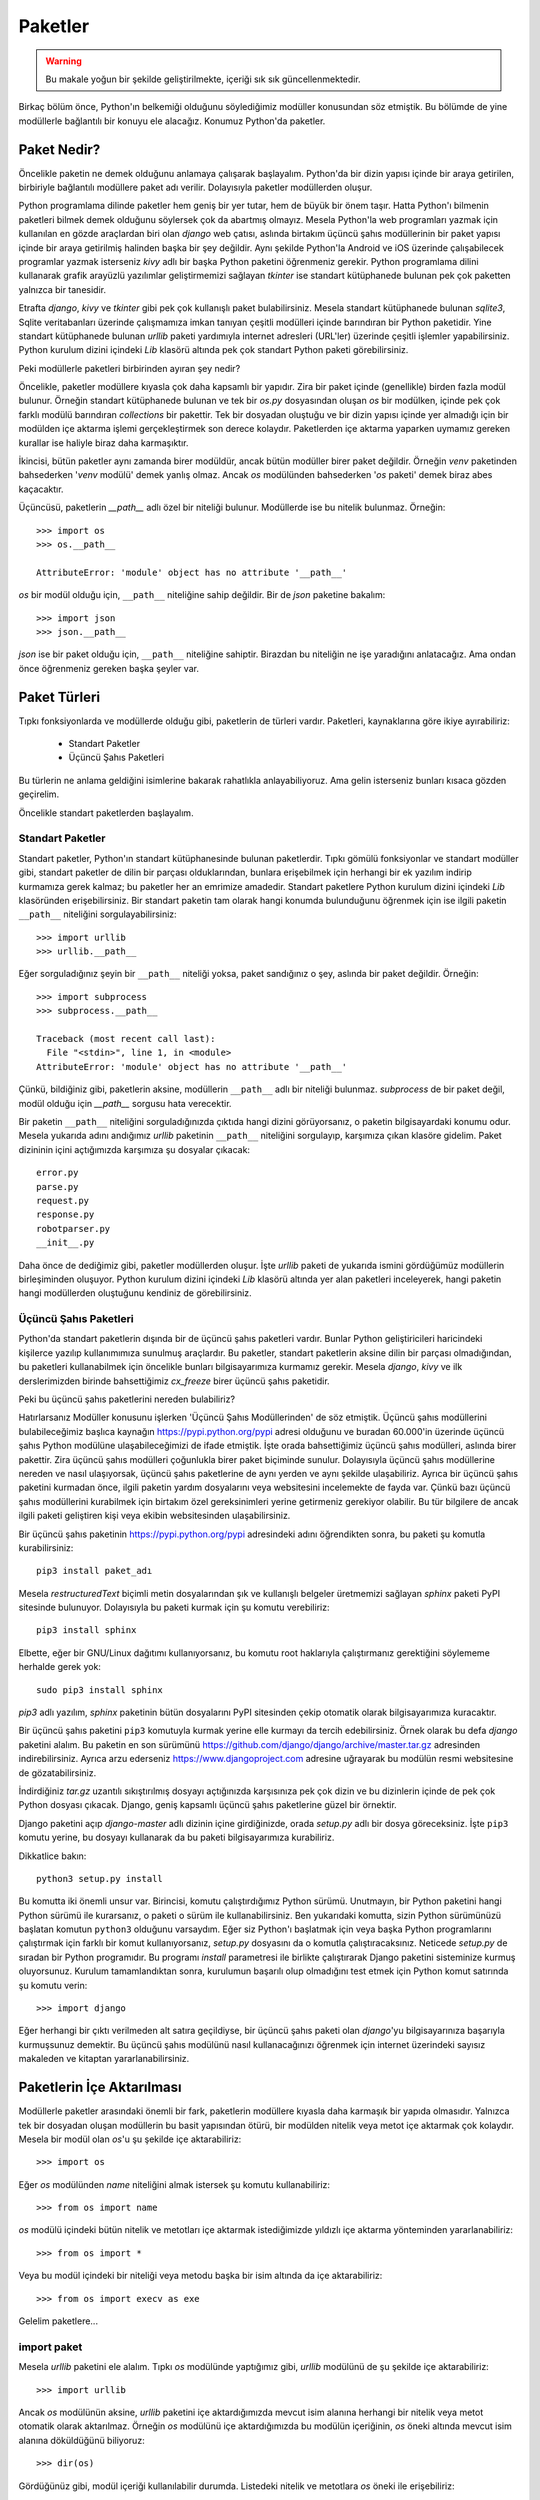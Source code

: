 .. meta::
   :description: Bu bölümde paketler konusunu inceleyeceğiz.
   :keywords: python, paket, import, __init__.py, init, Android, iOS, kivy,
    django, üçüncü şahıs paketleri, standart paketler, bağıl içe aktarma,
    relative import

.. highlight:: py3

***************
Paketler
***************

.. warning:: Bu makale yoğun bir şekilde geliştirilmekte, içeriği sık sık
 güncellenmektedir.

Birkaç bölüm önce, Python'ın belkemiği olduğunu söylediğimiz modüller konusundan
söz etmiştik. Bu bölümde de yine modüllerle bağlantılı bir konuyu ele alacağız.
Konumuz Python'da paketler.

Paket Nedir?
**************

Öncelikle paketin ne demek olduğunu anlamaya çalışarak başlayalım. Python'da bir
dizin yapısı içinde bir araya getirilen, birbiriyle bağlantılı modüllere paket
adı verilir. Dolayısıyla paketler modüllerden oluşur.

Python programlama dilinde paketler hem geniş bir yer tutar, hem de büyük bir
önem taşır. Hatta Python'ı bilmenin paketleri bilmek demek olduğunu söylersek
çok da abartmış olmayız. Mesela Python'la web programları yazmak için kullanılan
en gözde araçlardan biri olan `django` web çatısı, aslında birtakım üçüncü şahıs
modüllerinin bir paket yapısı içinde bir araya getirilmiş halinden başka bir şey
değildir. Aynı şekilde Python'la Android ve iOS üzerinde çalışabilecek
programlar yazmak isterseniz `kivy` adlı bir başka Python paketini öğrenmeniz
gerekir. Python programlama dilini kullanarak grafik arayüzlü yazılımlar
geliştirmemizi sağlayan `tkinter` ise standart kütüphanede bulunan pek çok
paketten yalnızca bir tanesidir.

Etrafta `django`, `kivy` ve `tkinter` gibi pek çok kullanışlı paket
bulabilirsiniz. Mesela standart kütüphanede bulunan `sqlite3`, Sqlite
veritabanları üzerinde çalışmamıza imkan tanıyan çeşitli modülleri içinde
barındıran bir Python paketidir. Yine standart kütüphanede bulunan `urllib`
paketi yardımıyla internet adresleri (URL'ler) üzerinde çeşitli işlemler
yapabilirsiniz. Python kurulum dizini içindeki `Lib` klasörü altında pek çok
standart Python paketi görebilirsiniz.

Peki modüllerle paketleri birbirinden ayıran şey nedir?

Öncelikle, paketler modüllere kıyasla çok daha kapsamlı bir yapıdır. Zira bir
paket içinde (genellikle) birden fazla modül bulunur. Örneğin standart
kütüphanede bulunan ve tek bir `os.py` dosyasından oluşan `os` bir modülken,
içinde pek çok farklı modülü barındıran `collections` bir pakettir. Tek bir
dosyadan oluştuğu ve bir dizin yapısı içinde yer almadığı için bir modülden içe
aktarma işlemi gerçekleştirmek son derece kolaydır. Paketlerden içe aktarma
yaparken uymamız gereken kurallar ise haliyle biraz daha karmaşıktır.

İkincisi, bütün paketler aynı zamanda birer modüldür, ancak bütün modüller birer
paket değildir. Örneğin `venv` paketinden bahsederken '`venv` modülü' demek
yanlış olmaz. Ancak `os` modülünden bahsederken '`os` paketi' demek biraz abes
kaçacaktır.

Üçüncüsü, paketlerin `__path__` adlı özel bir niteliği bulunur. Modüllerde ise
bu nitelik bulunmaz. Örneğin::

    >>> import os
    >>> os.__path__

    AttributeError: 'module' object has no attribute '__path__'

`os` bir modül olduğu için, ``__path__`` niteliğine sahip değildir. Bir de
`json` paketine bakalım::

    >>> import json
    >>> json.__path__

`json` ise bir paket olduğu için, ``__path__`` niteliğine sahiptir. Birazdan
bu niteliğin ne işe yaradığını anlatacağız. Ama ondan önce öğrenmeniz gereken
başka şeyler var.

Paket Türleri
**************

Tıpkı fonksiyonlarda ve modüllerde olduğu gibi, paketlerin de türleri vardır.
Paketleri, kaynaklarına göre ikiye ayırabiliriz:

    * Standart Paketler
    * Üçüncü Şahıs Paketleri

Bu türlerin ne anlama geldiğini isimlerine bakarak rahatlıkla anlayabiliyoruz.
Ama gelin isterseniz bunları kısaca gözden geçirelim.

Öncelikle standart paketlerden başlayalım.

Standart Paketler
==================

Standart paketler, Python'ın standart kütüphanesinde bulunan paketlerdir. Tıpkı
gömülü fonksiyonlar ve standart modüller gibi, standart paketler de dilin bir
parçası olduklarından, bunlara erişebilmek için herhangi bir ek yazılım indirip
kurmamıza gerek kalmaz; bu paketler her an emrimize amadedir. Standart paketlere
Python kurulum dizini içindeki `Lib` klasöründen erişebilirsiniz. Bir standart
paketin tam olarak hangi konumda bulunduğunu öğrenmek için ise ilgili paketin
``__path__`` niteliğini sorgulayabilirsiniz::

    >>> import urllib
    >>> urllib.__path__

Eğer sorguladığınız şeyin bir ``__path__`` niteliği yoksa, paket sandığınız o
şey, aslında bir paket değildir. Örneğin::

    >>> import subprocess
    >>> subprocess.__path__

    Traceback (most recent call last):
      File "<stdin>", line 1, in <module>
    AttributeError: 'module' object has no attribute '__path__'

Çünkü, bildiğiniz gibi, paketlerin aksine, modüllerin ``__path__`` adlı bir
niteliği bulunmaz. `subprocess` de bir paket değil, modül olduğu için
`__path__` sorgusu hata verecektir.

Bir paketin ``__path__`` niteliğini sorguladığınızda çıktıda hangi dizini
görüyorsanız, o paketin bilgisayardaki konumu odur. Mesela yukarıda adını
andığımız `urllib` paketinin ``__path__`` niteliğini sorgulayıp, karşımıza çıkan
klasöre gidelim. Paket dizininin içini açtığımızda karşımıza şu dosyalar
çıkacak::

    error.py
    parse.py
    request.py
    response.py
    robotparser.py
    __init__.py

Daha önce de dediğimiz gibi, paketler modüllerden oluşur. İşte `urllib` paketi
de yukarıda ismini gördüğümüz modüllerin birleşiminden oluşuyor. Python kurulum
dizini içindeki `Lib` klasörü altında yer alan paketleri inceleyerek, hangi
paketin hangi modüllerden oluştuğunu kendiniz de görebilirsiniz.

Üçüncü Şahıs Paketleri
=======================

Python'da standart paketlerin dışında bir de üçüncü şahıs paketleri vardır.
Bunlar Python geliştiricileri haricindeki kişilerce yazılıp kullanımımıza
sunulmuş araçlardır. Bu paketler, standart paketlerin aksine dilin bir parçası
olmadığından, bu paketleri kullanabilmek için öncelikle bunları bilgisayarımıza
kurmamız gerekir. Mesela `django`, `kivy` ve ilk derslerimizden birinde
bahsettiğimiz `cx_freeze` birer üçüncü şahıs paketidir.

Peki bu üçüncü şahıs paketlerini nereden bulabiliriz?

Hatırlarsanız Modüller konusunu işlerken 'Üçüncü Şahıs Modüllerinden' de söz
etmiştik. Üçüncü şahıs modüllerini bulabileceğimiz başlıca kaynağın
https://pypi.python.org/pypi adresi olduğunu ve buradan 60.000'in üzerinde
üçüncü şahıs Python modülüne ulaşabileceğimizi de ifade etmiştik. İşte orada
bahsettiğimiz üçüncü şahıs modülleri, aslında birer pakettir. Zira üçüncü şahıs
modülleri çoğunlukla birer paket biçiminde sunulur. Dolayısıyla üçüncü şahıs
modüllerine nereden ve nasıl ulaşıyorsak, üçüncü şahıs paketlerine de aynı
yerden ve aynı şekilde ulaşabiliriz. Ayrıca bir üçüncü şahıs paketini kurmadan
önce, ilgili paketin yardım dosyalarını veya websitesini incelemekte de fayda
var. Çünkü bazı üçüncü şahıs modüllerini kurabilmek için birtakım özel
gereksinimleri yerine getirmeniz gerekiyor olabilir. Bu tür bilgilere de ancak
ilgili paketi geliştiren kişi veya ekibin websitesinden ulaşabilirsiniz.

Bir üçüncü şahıs paketinin https://pypi.python.org/pypi adresindeki adını
öğrendikten sonra, bu paketi şu komutla kurabilirsiniz::

    pip3 install paket_adı

Mesela `restructuredText` biçimli metin dosyalarından şık ve kullanışlı
belgeler üretmemizi sağlayan `sphinx` paketi PyPI sitesinde bulunuyor.
Dolayısıyla bu paketi kurmak için şu komutu verebiliriz::

    pip3 install sphinx

Elbette, eğer bir GNU/Linux dağıtımı kullanıyorsanız, bu komutu root haklarıyla
çalıştırmanız gerektiğini söylememe herhalde gerek yok::

    sudo pip3 install sphinx

`pip3` adlı yazılım, `sphinx` paketinin bütün dosyalarını PyPI sitesinden çekip
otomatik olarak bilgisayarımıza kuracaktır.

Bir üçüncü şahıs paketini ``pip3`` komutuyla kurmak yerine elle kurmayı da
tercih edebilirsiniz. Örnek olarak bu defa `django` paketini alalım. Bu paketin
en son sürümünü https://github.com/django/django/archive/master.tar.gz
adresinden indirebilirsiniz. Ayrıca arzu ederseniz https://www.djangoproject.com
adresine uğrayarak bu modülün resmi websitesine de gözatabilirsiniz.

İndirdiğiniz `tar.gz` uzantılı sıkıştırılmış dosyayı açtığınızda karşısınıza pek
çok dizin ve bu dizinlerin içinde de pek çok Python dosyası çıkacak. Django,
geniş kapsamlı üçüncü şahıs paketlerine güzel bir örnektir.

Django paketini açıp `django-master` adlı dizinin içine girdiğinizde, orada
`setup.py` adlı bir dosya göreceksiniz. İşte ``pip3`` komutu yerine, bu dosyayı
kullanarak da bu paketi bilgisayarımıza kurabiliriz.

Dikkatlice bakın::

    python3 setup.py install

Bu komutta iki önemli unsur var. Birincisi, komutu çalıştırdığımız Python
sürümü. Unutmayın, bir Python paketini hangi Python sürümü ile kurarsanız, o
paketi o sürüm ile kullanabilirsiniz. Ben yukarıdaki komutta, sizin Python
sürümünüzü başlatan komutun ``python3`` olduğunu varsaydım. Eğer siz Python'ı
başlatmak için veya başka Python programlarını çalıştırmak için farklı bir komut
kullanıyorsanız, `setup.py` dosyasını da o komutla çalıştıracaksınız. Neticede
`setup.py` de sıradan bir Python programıdır. Bu programı `install` parametresi
ile birlikte çalıştırarak Django paketini sisteminize kurmuş oluyorsunuz.
Kurulum tamamlandıktan sonra, kurulumun başarılı olup olmadığını test etmek için
Python komut satırında şu komutu verin::

    >>> import django

Eğer herhangi bir çıktı verilmeden alt satıra geçildiyse, bir üçüncü şahıs
paketi olan `django`'yu bilgisayarınıza başarıyla kurmuşsunuz demektir. Bu
üçüncü şahıs modülünü nasıl kullanacağınızı öğrenmek için internet üzerindeki
sayısız makaleden ve kitaptan yararlanabilirsiniz.

Paketlerin İçe Aktarılması
****************************

Modüllerle paketler arasındaki önemli bir fark, paketlerin modüllere kıyasla
daha karmaşık bir yapıda olmasıdır. Yalnızca tek bir dosyadan oluşan modüllerin
bu basit yapısından ötürü, bir modülden nitelik veya metot içe aktarmak çok
kolaydır. Mesela bir modül olan `os`'u şu şekilde içe aktarabiliriz::

    >>> import os

Eğer `os` modülünden `name` niteliğini almak istersek şu komutu kullanabiliriz::

    >>> from os import name

`os` modülü içindeki bütün nitelik ve metotları içe aktarmak istediğimizde
yıldızlı içe aktarma yönteminden yararlanabiliriz::

    >>> from os import *

Veya bu modül içindeki bir niteliği veya metodu başka bir isim altında da içe
aktarabiliriz::

    >>> from os import execv as exe

Gelelim paketlere...

import paket
==============

Mesela `urllib` paketini ele alalım. Tıpkı `os` modülünde yaptığımız gibi,
`urllib` modülünü de şu şekilde içe aktarabiliriz::

    >>> import urllib

Ancak `os` modülünün aksine, `urllib` paketini içe aktardığımızda mevcut isim
alanına herhangi bir nitelik veya metot otomatik olarak aktarılmaz. Örneğin `os`
modülünü içe aktardığımızda bu modülün içeriğinin, `os` öneki altında mevcut
isim alanına döküldüğünü biliyoruz::

    >>> dir(os)

Gördüğünüz gibi, modül içeriği kullanılabilir durumda. Listedeki nitelik ve
metotlara `os` öneki ile erişebiliriz::

    >>> os.name
    >>> os.listdir(os.getcwd())

gibi...

Ancak ``import os`` komutunun aksine, ``import urllib`` komutu, paket içeriğini
otomatik olarak mevcut isim alanına aktarmaz::

    >>> import urllib
    >>> dir(urllib)

    ['__builtins__', '__cached__', '__doc__', '__file__',
     '__loader__', '__name__', '__package__', '__path__',
     '__spec__']

Gördüğünüz gibi listede yalnızca standart metot ve nitelikler var. Bu listede
mesela paket içeriğinde olduğunu bildiğimiz `error.py`, `parse.py`,
`request.py`, `response.py` ve `robotparser.py` gibi modülleri göremiyoruz. Eğer
paket içinde bulunan belirli bir modülü içe aktarmak istiyorsak bunu açık açık
belirtmeliyiz. Nasıl mı? Görelim...

import paket.modül
======================

Mesela `urllib` paketinden `request` modülünü içe aktarmak
istersek şu komutu yazacağız::

    >>> import urllib.request

Bu modülü yukarıdaki şekilde içe aktardığımızda, modül içindeki nitelik ve
metotlara `urllib.request` önekiyle erişebiliriz::

    >>> urllib.request.urlopen('http://www.istihza.com')

from paket import modül
========================

Yukarıda olduğu gibi, `urllib` paketi içindeki `request` modülünü ``import
paket.modül`` gibi bir komutla içe aktardığımızda ilgili modülün bütün nitelik
ve metotları `urllib.request` ismi altında içe aktarıldığından, `urllib` paketi
içindeki `request` modülünün nitelik ve metotlarına ulaşabilmek için her
defasında `urllib.request` önekini kullanmamız gerekir. Eğer her defasında uzun
uzun `urllib.request` yazmak istemiyorsanız paket içindeki modülü şu şekilde içe
aktarabilirsiniz::

    >>> from urllib import request

Böylece `request` modülünün nitelik ve metotlarına yalnızca `request` önekiyle
erişebilirsiniz::

    >>> request.urlopen('http://www.istihza.com')

from paket.modül import nitelik_veya_metot
=============================================

Peki bir paket içinde yer alan herhangi bir modül içindeki nitelik ve metotlara
öneksiz olarak erişmek istersek ne yapacağız? Python bize bu isteğimizi yerine
getirmemizi sağlayacak bir yol da sunar.

Dikkatlice bakın::

    from urllib.request import urlopen

Bu şekilde `urllib` paketi içindeki `request` modülünden `urlopen` adlı metodu
doğrudan içe aktarmış olduk. Dolayısıyla bu metodu dümdüz kullanabiliriz::

    >>> urlopen('http://www.istihza.com')

Ancak, modüller konusunu işlerken öneksiz aktarmaya ilişkin söylediklerimizin
paketler için de geçerli olduğunu aklımızdan çıkarmıyoruz.

from paket.modül import *
==========================

Eğer bir paket içindeki bir modülün bütün nitelik ve metotlarını mevcut isim
alanına olduğu gibi aktarmak isterseniz şu içe aktarma yöntemini
kullanabilirsiniz::

    >>> from paket.modül import *

Bu bilgiyi `urllib` modülüne uygulayalım::

    >>> from urllib.request import *

Bu şekilde `urllib` paketi içindeki `request` modülünün bütün nitelik ve
metotlarını doğrudan mevcut isim alanına aktarmış olduk. Bu yöntemin büyük bir
rahatlık sunmakla birlikte önemli dezavantajlara da sahip olduğunu gayet iyi
bildiğinizden eminim.

Kendi Oluşturduğumuz Paketler
*******************************

Buraya kadar hep başkalarının yazdığı, hazır paketlerden söz ettik. Bu sayede
bir Python paketinin yapı olarak neye benzediğini ve nasıl kullanılacağını
kabataslak da olsa anlamış olduk. Elbette biz sadece başkalarının yazdığı
paketleri kullanmayacağız. Bir de bizim kendi yazdığımız Python paketleri
olacak.

Kendi oluşturduğumuz paketler, adı üzerinde, kendi kendimize yazıp meydana
getirdiğimiz paketlerdir. Bu paketleri iyice geliştirdikten ve başkaları için de
yararlı olabilecek hale getirdikten sonra, istersek https://pypi.python.org/pypi
adresindeki üçüncü şahıs paket deposuna yükleyebiliriz. Böylece kendi
geliştirdiğimiz paketler de, üçüncü şahıs Python paketleri arasına girmiş
olur...

İşte bu bölümde, bu tür paketleri nasıl yazacağımızı ele alacağız.

Paket Oluşturmak
=================

Bir Python programı yazdığınızı düşünün. Programınızı ilk yazmaya başlarken
doğal olarak programınız tek bir dosyadan oluşacaktır. Ancak elbette programınız
büyüdükçe, bütün kodları tek bir dosyaya sıkıştırmak yerine, farklı işlevleri
farklı dosyalar içinde tanımlamanın daha mantıklı olduğunu farkedeceksiniz.
Mesela programın grafik arayüz kısmını bir dosyada tanımlarken, düğmelere,
menülere bağlayacağınız işlevleri bir başka dosyada tanımlamak isteyebilirsiniz.
Programınızın gerçekleştirdiği işlemleri küçük, mantıklı birimlere bölüp bunları
farklı modüllere taşımanız, programınızı çok daha rahat bir şekilde idare
etmenizi sağlayacaktır. Yani, yazdığınız programı birkaç modüle bölüp, bunları
bir paket yapısı içinde sunmanız hem kendiniz açısından, hem de kodlarınızı
okuyan başkaları açısından işleri epey kolaylaştıracaktır.

Python'da bir paket oluşturmak son derece kolaydır. Program kodlarını içeren
`.py` dosyasını bir klasör içine koyduğunuz anda, o klasörün adını taşıyan bir
paket meydana getirmiş olursunuz.

Mesela bir sipariş takip programı yazdığımızı düşünelim. Ana klasörümüzün adını
`siparistakip` koyalım. Bu klasör içinde de `komut.py`, `veritabani.py` ve
`siparis.py` adlı modüller olsun. Yani şöyle bir dosya-dizin yapısı
oluşturalım::

    + siparistakip
    |__ siparis.py
    |__ komut.py
    |__ veritabani.py

İşte bu şekilde basit bir dosya-dizin yapısı oluşturduğumuzda, `siparistakip`
adlı bir Python paketi meydana getirmiş oluyoruz\ [#]_.

Gelin isterseniz, `siparistakip` dizininin gerçekten bir paket olduğunu teyit
edelim.

Öncelikle paketimizi içe aktaralım. Bunun için `siparistakip` dizininin
bulunduğu klasörde şu komutu verelim::

    >>> import siparistakip

Şimdi paket içeriğini kontrol edelim::

    >>> dir(siparistakip)

    ['__doc__', '__loader__', '__name__',
     '__package__', '__path__', '__spec__']

Gördüğünüz gibi, listede `__path__` adlı bir nitelik var. Bu niteliğin yalnızca
paketlerde bulunduğunu biliyorsunuz. Demek ki `siparistakip` gerçekten de bir
Python paketiymiş. Bunun dışında, listede gördüğünüz `__package__` niteliğini
kullanarak da bir modülün paket olup olmadığını kontrol edebilirsiniz::

    >>> siparistakip.__package__

    'siparistakip'

Eğer test ettiğimiz modül bir paketse, `__package__` niteliği bize bir paket adı
verecektir. Yok eğer test ettiğimiz modül bir paket değil de alelade bir
modülse, `__package__` niteliği boş bir karakter dizisi döndürecektir. Mesela
`os` modülünün bir paket olmadığını biliyoruz::

    >>> import os
    >>> os.__package__

    ''

Gördüğünüz gibi, bu modülün `__package__` niteliği boş bir karakter dizisi.
Ayrıca bu modül bir paket olmadığı için, `__path__` adlı bir nitelik de
barındırmıyor::

    >>> os.__path__

    Traceback (most recent call last):
      File "<stdin>", line 1, in <module>
    AttributeError: 'module' object has no attribute '__path__'

Dolayısıyla bütün işaretler, gerçekten de `siparistakip` adlı bir paket
oluşturduğumuzu gösteriyor...

İçe Aktarma İşlemleri
=====================

Standart paketleri anlatırken, bu paketlerin her konumdan içe aktarılabileceğini
söylemiştik. Aynı şey üçüncü şahıs paketleri için de geçerlidir. Çünkü gerek
Python geliştiricileri, gerekse üçüncü şahıs paketleri geliştirenler, bu
paketleri bize sunarken bunları Python'ın `sys.path` çıktısına eklemişlerdir. O
yüzden standart ve üçüncü şahıs paketlerini içe aktarırken sorun yaşamayız.

Ancak tabii ki kendi yazdığımız paketler `sys.path` listesine ekli olmadığı
için, bunları içe aktarırken bazı noktalara dikkat etmeniz gerekir.

Mesela masaüstünde şu yapıya sahip bir paket oluşturalım::

    + paket
    |__ modul1.py
    |__ modul2.py
    |__ modul3.py
        + altdizin
        |__altmodul1.py
        |__altmodul2.py

Bu dizinde dosya içerikleri şöyle olsun:

`modul1.py`::

    isim1 = 'modul1'
    print(isim1)

`modul2.py`::

    isim2 = 'modul2'
    print(isim2)

`modul3.py`::

    isim3 = 'modul3'
    print(isim3)

`altmodul1.py`::

    altisim1 = 'altmodul1'
    print(altisim1)

`altmodul2.py`::

    altisim2 = 'altmodul2'
    print(altisim2)

Şimdi `paket` adlı dizinin bulunduğu klasörde bir etkileşimli kabuk oturumu
açalım. Yalnız bu oturumu `paket` dizinin içinde değil, bir üst dizinde
açacaksınız. Yani o anda bulunduğunuz dizinde `dir` veya `ls` komutu
verdiğinizde `paket` adlı dizini görüyor olmanız lazım... Eğer `dir` veya `ls`
komutunun çıktısında `altdizin` adlı dizini görüyorsanız yanlış yerdesiniz
demektir. Hemen bir üst dizine gidin.

Bulunduğumuz konumda şu komutu verelim::

    >>> import paket

Eğer hiçbir çıktı almadan bir alt satıra geçtiyseniz her şey yolunda demektir.
Eğer bir hata mesajı görüyorsanız, etkileşimli kabuk oturumunu yanlış konumda
açmışsınızdır. Oturumu doğru konumda açıp tekrar gelin...

Standart paketlerde ve üçüncü şahıs paketlerinde gördüğümüz gibi, bir paketi
yukarıdaki şekilde içe aktardığımızda, o pakete ait herhangi bir modül veya
nitelik otomatik olarak içe aktarılmıyor. ``dir(paket)`` komutu verdiğinizde
yalnızca standart niteliklerin içe aktarıldığını göreceksiniz::

    >>> dir(paket)

    ['__doc__', '__loader__', '__name__',
     '__package__', '__path__', '__spec__']

Gördüğünüz gibi, oluşturduğumuz paket, bir Python paketinin sahip olması gereken
bütün niteliklere sahip.

Şimdi bu paket içindeki `modul1` adlı modülü içe aktaralım::

    >>> from paket import modul1

    modul1

Böylece `modul1` adlı modülün içindeki değişkenin değerini almış olduk. Paket
içindeki öteki modülleri de aynı şekilde içe aktarabilirsiniz::

    >>> from paket import modul2

    modul2

    >>> from paket import modul3

    modul3

Peki ya mesela `modul1` içindeki `isim1` değişkenini almak istersek ne
yapacağız?

Dikkatlice bakın::

    >>> from paket.modul1 import isim1

    modul1

Gördüğünüz gibi, `paket` içindeki `modul1` modülünün `isim1` niteliğini
başarıyla aldık. Örnek olması açısından ötekileri de alalım::

    >>> from paket.modul2 import isim2

    modul2

    >>> from paket.modul3 import isim3

    modul3

Buradaki temel mantığı kavradığınızı zannediyorum. Standart modülleri incelerken
bahsettiğimiz içe aktarma yöntemlerini tek tek yukarıdaki yapıya uygulayarak,
buraya kadar anlattıklarımızı anlayıp anlamadığınızı test edebilirsiniz.
Dilerseniz pratik yapmak açısından bir de `altdizin` içindeki modüllere
uzanalım.

Öncelikle `altdizin`'i içe aktaralım::

    >>> import paket.altdizin

Bu şekilde `paket` adlı paketin `altdizin` adlı alt dizinini içe aktarmış olduk.
Artık bu alt dizin içindeki modüllere ve onların niteliklerine erişebiliriz.
Mesela `paket` adlı paketin `altdizin` adlı alt dizini içindeki `altmodul1` adlı
modülün `altisim1` niteliğini alalım::

    >>> paket.altdizin.altmodul1.altisim1

    'altmodul1'

Gördüğünüz gibi, `altisim1` niteliğine erişmek için uzun bir yol gitmemiz
gerekiyor. Bu yolu kısaltmak isterseniz modülü şu şekilde içe aktarabilirsiniz::

    >>> from paket.altdizin import altmodul1

Artık `altmodul1`'in niteliklerine yalnızca `altmodul1` önekiyle
ulaşabilirsiniz::

    >>> altmodul1.altisim1

    'altmodul1'

Hatta doğrudan `altisim1` niteliğinin kendisini de alabilirsiniz::

    >>> from paket.altdizin.altmodul1 import altisim1
    >>> altisim1

    'altmodul1'

Gördüğünüz gibi, Python'ın içe aktarma mantığı gayet basit. Bulunduğunuz
konumdan itibaren, alt dizin ve modül adlarını sırasıyla kullanarak ve bunları
birbiriyle nokta işareti ile birleştirerek her bir modüle ve modül içindeki
niteliğe erişebiliyoruz.

İçe Aktarma Mantığı
=======================

Yukarıdaki örneklerden gördüğünüz gibi, Python'ın içe aktarma mekanizması gayet
basit bir şekilde işliyor. Ancak yine de bu durum sizin rehavete kapılmanıza yol
açmasın. Zira kimi zaman bu mekanizma hiç beklemediğiniz durumların ortaya
çıkmasına da yol açabilir.

Python'da paketler üzerinde çalışırken, Python programlama dilinin paketleri içe
aktarma mekanizmasını çok iyi anlamış olmalısınız. Eğer bu mekanizmayı hakkıyla
anlamadan paket yapmaya kalkışırsanız, Python'ın içe aktarma sırasında
verebileceği sürpriz hatalar size saç baş yoldurabilir. İşte bu bölümde
Python'ın paket içe aktarma mantığı üzerine eğilerek, engebeli yüzeyleri nasıl
aşabileceğimizi anlamaya çalışacağız.

İçe Aktarma İşleminin Konumu
-------------------------------

Python'da herhangi bir içe aktarma işlemi yapacağımız zaman, unutmamamız gereken
en önemli konu, Python'ın bütün içe aktarma işlemlerini tek bir konumdan
gerçekleştirdiği gerçeğidir. Bunun ne demek olduğunu anlamak için çok basit bir
örnek verelim.

Yukarıda şöyle bir paket yapısı oluşturmuştuk::

    + paket
    |__ modul1.py
    |__ modul2.py
    |__ modul3.py
        + altdizin
        |__altmodul1.py
        |__altmodul2.py

Burada `altmodul2.py` dosyasının içine şunu yazalım::

    import altmodul1

Yani bu dosya ile aynı dizinde bulunan `altmodul1.py` dosyasını, `altmodul2.py`
dosyası içinden bir modül olarak içe aktaralım.

Şimdi, daha önce yaptığımız gibi, `paket` adlı dizinin bulunduğu klasörde bir
etkileşimli kabuk oturumu açalım ve şu komutu yazalım::

    >>> from paket.altdizin import altmodul2

Bu komut bize şöyle bir hata mesajı verecek::

    ImportError: No module named 'altmodul1'

Bu hatanın sebebi, Python'ın `altmodul1` adlı modülü bulamıyor olmasıdır.
Halbuki bu modül, `altmodul2` ile aynı dizinde bulunuyor. O halde acaba Python
bu modülü neden bulamıyor?

Bunu anlamak için şöyle bir deneme yapalım:

Şimdi `altmodul1.py` ve `altmodul2.py` dosyalarının bulunduğu konumda bir
etkileşimli kabuk oturumu başlatın ve şu komutu verin::

    >>> import altmodul2

Gördüğünüz gibi, bu defa Python herhangi bir hata mesajı vermeden, ``impport
altmodul1`` komutuyla `altmodul2.py` dosyası içinden çağırdığımız `altmodul1`
modülünün içeriğini alabildi. Peki ama neden?

Başta da söylediğimiz gibi, Python bütün aktarma işlemlerini tek bir konumdan
yapar. Yani eğer siz bir modülü üst dizinden içe aktardıysanız, o üst dizinin
adı paket içindeki bütün aktarmalara önek olarak eklenecektir. Dolayısıyla
`paket` adlı dizinin bulunduğu konumdan `altdizin` içindeki `altmodul2.py`
dosyasını çağırdığınızda, `altmodul2.py` içindeki ``import altmodul1`` komutu,
`altmodul1.py` dosyasını bulamayacaktır. Ama siz `altmodul2.py` dosyasını kendi
dizini içinden çağırdığınızda, ``import altmodul1`` komutu, aynı dizin içindeki
`altmodul1.py` dosyasını bulabilecektir.

Bu okuduklarınız ilk bakışta size çok karmaşıkmış gibi gelebilir, ama aslında
biraz dikkat ederseniz bu sistemin hiç de öyle karmaşık olmadığını, aksine son
derece mantıklı olduğunu göreceksiniz.

Durumu daha da netleştirmek için şöyle bir şey yapalım:

`altmodul2.py` dosyasını açıp, ``import altmodul1`` komutunu şöyle yazalım::

    from paket.altdizin import altmodul1

Bu değişikliği kaydettikten sonra tekrar `paket` dizininin bulunduğu konumda bir
oturum açıp şu komutu verelim::

    >>> from paket.altdizin import altmodul2

İşte bu kez komutumuz başarıyla çalıştı ve `altmodul1` modülünü bulabildi...

Şimdi de `altmodul1.py` ve `altmodul2.py` dosyalarının bulunduğu konuma tekrar
dönüp burada yine bir etkileşimli kabuk oturumu başlatalım ve daha önce
verdiğimiz şu komutu tekrar verelim::

    >>> import altmodul2

O da ne! Geçen sefer hatasız çalışan kod bu defa hata verdi::

    ImportError: No module named 'paket'

Gördüğünüz gibi, modülü içe aktardığımız konumdan ötürü Python bu kez de
`paket` adlı paketi bulamıyor.

Birazdan bütün bu sorunların kesin çözümünü vereceğiz. Ama ondan önce başka bir
konudan söz edelim.

Bağıl İçe Aktarma
------------------

Dediğimiz gibi, bir içe aktarma işleminin başarılı olabilmesi, o içe aktarma
işleminin yapıldığı konumun neresi olduğuna ve paket içinde bulunan öteki
modüllerdeki içe aktarmaların nasıl yazıldığına bağlıdır. Yani mesela normalde
aynı konumda bulunan iki modül birbirini yalnızca ``import modül_adı`` gibi bir
komutla içe aktarabilecekken, eğer bu modüller üst dizinin bulunduğu konumdan
çağrılıyorsa, içe aktarma başarısız olabilir. Bunun bir örneğini yukarıda
görmüştük. `altdizin` içinde bulunan `altmodul1.py` dosyasını, aynı dizindeki
`altmodul2.py` dosyasından içe aktarmak için `altmodul2.py` dosyasına ``import
altmodul1`` yazdığımızda, ana `paket` dizininin bulunduğu konumdan `altdizin`
içindeki `altmodul2.py` dosyasını ``from paket.altdizin import altmodul2`` gibi
bir komut ile içe aktarma girişimimiz başarısızlığa uğruyordu. Python'ın ilgili
modülü bulabilmesini sağlamak için, `altmodul2.py` dosyasına ``import
altmodul1`` yazmak yerine ``from paket.altdizin import altmodul1`` yazmıştık.
İşte aynı şeyi 'bağıl içe aktarma' (*relative import*) denen bir mekanizma
yardımıyla da gerçekleştirebiliriz.

Bu mekanizmada içe aktarma işlemi, içe aktaran modülün bulunduğu konuma göre
gerçekleşir. Bir örnek verelim...

`altmodul2.py` dosyasına ``import altmodul1`` veya ``from paket.altdizin import
altmodul1`` yerine şunu yazalım::

    from . import altmodul1

Burada `from` kelimesinden sonra gelen nokta (`.`), içe aktaran modülle aynı
dizine atıfta bulunuyor. Yani bu şekilde `altmodul2.py`'nin bulunduğu dizine
atıfta bulunmuş, böylece bu dizinde bulunan `altmodul1` adlı modülü içe
aktarabilmiş olduk. `paket` dizininden, hatta `altdizin` dizininden yapılacak
içe aktarma işlemleri bu komut sayesinde başarılı olacaktır.

Dediğimiz gibi, orada `.` işareti, içe aktaran modülle aynı dizini temsil
ediyor. Eğer oraya yan yana iki nokta (`..`) koyacak olursanız, bir üst dizine
atıfta bulunabilirsiniz. Mesela bir üst dizinde bulunan `modul3.py` dosyasını
`altmodul2.py` veya `altmodul1.py` dosyasından içe aktarmak isterseniz, bu
dosyaların herhangi birine şu kodu yazabilirsiniz::

    from .. import modul3

Üç nokta yan yana koyduğunuzda ise (`...`) iki üst dizine atıfta bulunmuş
olursunuz. Ancak bu şekilde paketin dışına çıkamayacağınızı da unutmayın. Yani
mesela `paket` dizininin bulunduğu konuma göre bir üst dizinde bulunan, yani
paket dışındaki `falanca.py` adlı bir modülü şu şekilde içe aktaramazsınız::

    from ... import falanca

Ama tabii eğer paketinizin dizin yapısı iki üst dizine çıkılmasına müsaade
ediyorsa yukarıdaki komut çalışacaktır. Yani elinizdeki, aşağıdakine benzer
yapıda bir pakette::

    + paket
    |__ modul1.py
    |__ modul2.py
    |__ modul3.py
        + altdizin
        |__altmodul1.py
        |__altmodul2.py
            + altaltdizin
            |__altaltmodul1.py
            |__altaltmodul2.py

`altaltmodul1.py` dosyasının bulunduğu konumdan itibaren iki üst dizine çıkarak
`modul2.py` dosyasını içe aktarabilirsiniz::

    from ... import modul2

Yukarıda gösterdiğimiz bağıl içe aktarma mekanizması, paket adı belirtmeden içe
aktarma işlemi gerçekleştirmenizi sağlar. Yani bu mekanizma sayesinde ``from
paketadi.modul import altmodul`` yerine ``from . import modul`` gibi bir kod
yazarak, aynı dizin içinde veya üst dizinlerde bulunan modüllere atıfta
bulunabilirsiniz.

Paketlerin Yola Eklenmesi
=============================

Daha önce de birkaç kez vurguladığımız gibi, içe aktarma işlemlerinde Python
aradığımız modülü veya paketi bulabilmek için `sys.path` adlı listede görünen
dizinlerin içine bakar. Eğer içe aktarmak istediğiniz paket dizini bu listede
değilse, o paketi içe aktarabilmek için, komut satırını o dizinin bulunduğu
klasörde açmanız gerekir. Yani standart paketler ve üçüncü şahıs paketlerin
aksine, `sys.path`'e eklenmemiş bir paketi her yerden içe aktaramazsınız.

Peki bir paketi `sys.path` listesine nasıl ekleyeceğiz?

Aslında bu sorunun cevabı çok basit. Bildiğiniz gibi, `sys.path` aslında basit
bir listeden ibarettir. Dolayısıyla listeler üzerinde nasıl değişiklik
yapıyorsanız, `sys.path` üzerinde de o şekilde değişiklik yapacaksınız.

Gelin isterseniz, yukarıda oluşturduğumuz `paket` adlı paket üzerinden bir
uygulama yapalım.

Python'da bir paketi `sys.path` listesine eklerken dikkat etmemiz gereken çok
önemli bir konu var: Bir paketi `sys.path` listesine eklerken, paket adına
karşılık gelen dizini değil, paketi içeren dizini bu listeye eklemeliyiz. Yani
mesela `paket` adlı dizin masaüstündeyse, bizim listeye masaüstünün olduğu
dizini eklememiz gerekiyor, paketin olduğu dizini değil...

Dikkatlice bakın::

    >>> import os, sys
    >>> kullanıcı = os.environ['HOME'] #Windows'ta os.environ['HOMEPATH']
    >>> masaüstü = os.path.join(kullanıcı, 'Desktop')
    >>> sys.path.append(masaüstü)

Böylece masaüstünün bulunduğu dizini `sys.path`'e eklemiş olduk. Burada
uyguladığımız adımlara şöyle bir bakalım.

Öncelikle gerekli modülleri içe aktardık::

    >>> import os, sys

Amacımız masaüstünün yolunu `sys.path`'e eklemek. Dolayısıyla öncelikle
kullanıcı dizininin nerede olduğunu tespit etmemiz lazım. Bildiğiniz gibi,
kullanıcı dizinleri, bilgisayarı kuran kişinin ismine göre belirlendiği için,
bütün bilgisayarlarda bu değer farklı olur. Bu değerin ne olduğu tespit
edebilmek için `os` modülünün `environ` niteliğinden yararlanabiliriz. Bu
nitelik, işletim sistemine özgü çevre değişkenlerini tutar.

GNU/Linux'ta kullanıcı dizinini tutan çevre değişkeni 'HOME' anahtarı ile
gösterilir::

    >>> kullanıcı = os.environ['HOME']

Windows'ta ise 'HOMEPATH' anahtarını kullanıyoruz::

    >>> kullanıcı = os.environ['HOMEPATH']

Kullanıcı dizinini elde ettikten sonra, masaüstüne giden yolu bulabilmek için şu
komutu kullanıyoruz::

    >>> masaüstü = os.path.join(kullanıcı, 'Desktop')

Sıra geldi elde ettiğimiz tam dizin yolunu `sys.path`'e eklemeye::

    >>> sys.path.append(masaüstü)

Gördüğünüz gibi, listelerin ``append()`` metodu yardımıyla masaüstünün yolunu
`sys.path` adlı listeye ekledik.

Artık masaüstünde bulunan paketleri rahatlıkla her yerden içe aktarabiliriz.

.. note:: `os` modülü hakkında daha geniş bilgi için :doc:`standart_moduller/os`
 başlıklı konuyu inceleyebilirsiniz. `sys` modülü hakkında bilgi için ise
 :doc:`standart_moduller/sys` başlığını ziyaret edebilirsiniz.



Paketlerde İsim Çakışmaları
============================

__init__.py Dosyası
---------------------

.. rubric:: Dipnotları:

.. [#] Daha önce Python'ın 2.x sürümlerini kullanmış olanlar, bu yapının
 bir paket oluşturmak için yeterli olmadığını düşünebilir. Çünkü Python'ın 2.x
 sürümlerinde bir paket oluşturabilmek için, `siparistakip` dizininin içinde
 `__init__.py` adlı bir dosya daha oluşturmamız gerekiyordu. Ancak Python3'te
 bu zorunluluk ortadan kaldırıldı. Eğer bu söylediğimiz şeyin ne anlama
 geldiğini bilmiyorsanız, bu uyarıyı görmezden gelip yolunuza devam
 edebilirsiniz.
